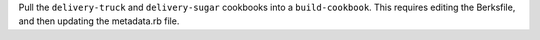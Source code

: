 .. The contents of this file may be included in multiple topics (using the includes directive).
.. The contents of this file should be modified in a way that preserves its ability to appear in multiple topics.


Pull the ``delivery-truck`` and ``delivery-sugar`` cookbooks into a ``build-cookbook``. This requires editing the Berksfile, and then updating the metadata.rb file.
